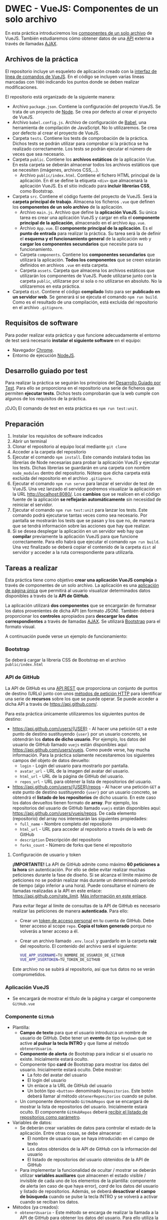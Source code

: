 * DWEC - VueJS: Componentes de un solo archivo
  En esta práctica introduciremos los [[https://vuejs.org/v2/guide/single-file-components.html][componentes de un solo archivo]] de VueJS. También estudiaremos cómo obtener datos de una [[https://en.wikipedia.org/wiki/Web_API][API]] externa a través de llamadas [[https://en.wikipedia.org/wiki/Ajax_(programming)][AJAX]].

** Archivos de la práctica
   El repositorio incluye un esqueleto de aplicación creado con la [[https://cli.vuejs.org/][interfaz de línea de comandos de VueJS]]. En el código se incluyen varias líneas marcadas con ~TODO~ indicando los puntos donde se deben realizar modificaciones.
   
   El repositorio está organizado de la siguiente manera:
   - Archivo ~package.json~. Contiene la configuración del proyecto VueJS. Se trata de un proyecto de [[https://nodejs.org/es/][Node]]. Se crea por defecto al crear el proyecto de VueJS.
   - Archivo ~babel.config.js~. Archivo de configuración de [[https://babeljs.io/docs/en/next/][Babel]], una herramienta de compilación de JavaScript. No lo utilizaremos. Se crea por defecto al crear el proyecto de VueJS.
   - Carpeta ~tests~. Contiene los tests de comprobación de la práctica. Dichos tests se podrán utilizar para comprobar si la práctica se ha realizado correctamente. Los tests se podrán ejecutar el número de veces que sea necesario.
   - Carpeta ~public~. Contiene los *archivos estáticos* de la aplicación Vue. En esta carpeta se deberán almacenar todos los archivos estáticos que se necesiten (imágenes, archivos CSS,...).
     - Archivo ~public/index.html~. Contiene el fichero HTML principal de la aplicación. En él se define la etiqueta ~<div>~ que almacenará la aplicación VueJS. Es el sitio indicado para *incluir librerías CSS*, como Bootstrap.
   - Carpeta ~src~. Contiene el código fuente del proyecto de VueJS. Será la *carpeta principal de trabajo*. Almacena los ficheros ~.vue~ que definen los *componentes de un solo archivo* de la aplicación.
     - Archivo ~main.js~. Archivo que define la *aplicación VueJS*. Su única tarea es crear una aplicación VueJS y cargar en ella el *componente principal de la aplicación*, almacenado en el archivo ~App.vue~.
     - Archivo ~App.vue~. El *componente principal de la aplicación*. Es el *punto de entrada* para realizar la práctica. Su tarea será la de definir el *esquema y el funcionamiento general* de la aplicación web y *cargar los componentes secundarios* que necesite para su funcionamiento.
     - Carpeta ~components~. Contiene los *componentes secundarios* que utilizará la aplicación. *Todos los componentes* que se creen estarán definidos en archivos ~.vue~ en esta carpeta.
     - Carpeta ~assets~. Carpeta que almacena los archivos estáticos que utilizarán los componentes de VueJS. Puede utilizarse junto con la carpeta ~public~, utilizarse por si sola o no utilizarse en absoluto. No la utilizaremos en esta práctica.
   - Carpeta ~dist~. Contiene el código *compilado* listo para ser *publicado en un servidor web*. Se generará si se ejecuta el comando ~npm run build~. Como es el resultado de una compilación, está excluida del repositorio en el archivo ~.gitignore~.

** Requisitos de software
Para poder realizar esta práctica y que funcione adecuadamente el entorno de test será necesario *instalar el siguiente software* en el equipo:
- Navegador [[https://www.google.com/intl/es/chrome/][Chrome]].
- Entorno de ejecución [[https://nodejs.org/es/][NodeJS]].

** Desarrollo guiado por test
Para realizar la práctica se seguirán los principios del [[https://es.wikipedia.org/wiki/Desarrollo_guiado_por_pruebas][Desarrollo Guiado por Test]]. Para ello se proporciona en el repositorio una serie de ficheros que permiten *ejecutar tests*. Dichos tests comprobarán que la web cumple con algunos de los requisitos de la práctica.

¡OJO¡ El comando de test en esta práctica es ~npm run test:unit~.

** Preparación
1. Instalar los requisitos de software indicados
2. Abrir un terminal
3. Clonar el repositorio al equipo local mediante ~git clone~
4. Acceder a la carpeta del repositorio
5. Ejecutar el comando ~npm install~. Este comando instalará todas las librerías de Node necesarias para probar la aplicación VueJS y ejecutar los tests. Dichas librerías se guardarán en una carpeta con nombre ~node_modules~ dentro del repositorio. Nótese que dicha carpeta está excluida del repositorio en el archivo ~.gitignore~.
6. Ejecutar el comando ~npm run serve~ para lanzar el servidor de test de VueJS. Una vez lanzado el servidor podremos visualizar la aplicación en la URL [[http://localhost:8080/]]. Los *cambios* que se realicen en el código fuente de la aplicación *se reflejarán automáticamente* sin necesidad de reiniciar el servidor.
7. Ejecutar el comando ~npm run test:unit~ para lanzar los tests. Este comando podrá ejecutarse tantas veces como sea necesario. Por pantalla se mostrarán los tests que se pasan y los que no, de manera que se tendrá información sobre las acciones que hay que realizar.
8. Si se desea desplegar la aplicación en un servidor web hay que *compilar* previamente la aplicación VueJS para que funcione correctamente. Para ello habrá que ejecutar el comando ~npm run build~. Una vez finalizado se deberá copiar el contenido de la carpeta ~dist~ al servidor y acceder a la ruta correspondiente para utilizarla.

** Tareas a realizar
   Esta práctica tiene como objetivo *crear una aplicación VueJS compleja* a través de componentes de un solo archivo. La aplicación es una [[https://es.wikipedia.org/wiki/Single-page_application][aplicación de página única]] que permitirá al usuario visualizar determinados datos disponibles a través de la *API de GitHub*.
   
   La aplicación utilizará *dos componentes* que se encargarán de formatear los datos provenientes de dicha API (en formato JSON). También deberá proporcionar los *controles* apropiados para *descargar los datos correspondientes* a través de llamadas [[https://es.wikipedia.org/wiki/AJAX][AJAX]]. Se utilizará [[https://getbootstrap.com/][Bootstrap]] para el formato visual.
   
   A continuación puede verse un ejemplo de funcionamiento:
   [[./imagenes/funcionamiento.gif][./imagenes/funcionamiento.gif]]
   
*** Bootstrap
    Se deberá cargar la librería CSS de Bootstrap en el archivo ~public/index.html~
    
*** API de GitHub
    La API de GitHub es una [[https://en.wikipedia.org/wiki/Representational_state_transfer][API REST]] que proporciona un conjunto de puntos de destino (URLs) junto con unos [[https://developer.mozilla.org/es/docs/Web/HTTP/Methods][métodos de petición HTTP]] para identificar una serie de *recursos* sobre los que se puede operar. Se puede acceder a dicha API a través de https://api.github.com/.
    
    Para esta práctica únicamente utilizaremos los siguientes puntos de destino:
    - https://api.github.com/users/{USER} - Al hacer una petición ~GET~ a este punto de destino sustituyendo ~{user}~ por un usuario concreto, se obtendrán los *datos de dicho usuario*. Por ejemplo, los datos del usuario de GitHub llamado ~vuejs~ están disponibles aquí: https://api.github.com/users/vuejs. Como puede verse, hay mucha información. Para la práctica solamente necesitaremos los siguientes campos del objeto de datos devuelto:
      - ~login~ - Login del usuario para mostrarlo por pantalla.
      - ~avatar_url~ - URL de la imagen del avatar del usuario.
      - ~html_url~ - URL de la página de GitHub del usuario.
      - ~repos_url~ - URL para obtener la lista de repositorios del usuario.
    - https://api.github.com/users/{USER}/repos - Al hacer una petición ~GET~ a este punto de destino sustituyendo ~{user}~ por un usuario concreto, se obtendrá el *listado de los repositorios* de dicho usuario. En este caso los datos devueltos tienen formato de *array*. Por ejemplo, los repositorios del usuario de GitHub llamado ~vuejs~ están disponibles aquí: https://api.github.com/users/vuejs/repos. De cada elemento (repositorio) del array nos interesarán las siguientes propiedades:
      - ~full_name~ - Nombre completo del repositorio
      - ~html_url~ - URL para acceder al repositorio a través de la web de GitHub
      - ~description~ Descripción del repositorio
      - ~forks_count~ - Número de forks que tiene el repositorio

**** Configuración de usuario y token
      *¡IMPORTANTE!* La API de GitHub admite como máximo *60 peticiones a la hora* sin autenticación. Por ello se debe evitar realizar muchas peticiones durante la fase de diseño. Si se alcanza el límite máximo de peticiones no se podrán realizar más durante un determinado período de tiempo (algo inferior a una hora). Puede consultarse el número de llamadas realizadas a la API en este enlace: https://api.github.com/rate_limit. [[https://developer.github.com/v3/#rate-limiting][Más información en este enlace]].

      Para evitar llegar al límite de consultas de la API de GitHub es necesario realizar las peticiones de manera *autenticada*. Para ello:
      - Crear un [[https://docs.github.com/es/github/authenticating-to-github/creating-a-personal-access-token][token de acceso personal]] en tu cuenta de GitHub. Debe tener acceso al scope ~repo~. *Copia el token generado* porque no volverás a tener acceso a él.
      - Crear un archivo llamado ~.env.local~ y guardarlo en la carpeta *raíz* del repositorio. El contenido del archivo será el siguiente:
        #+begin_src bash
VUE_APP_USERNAME=TU_NOMBRE_DE_USUARIO_DE_GITHUB
VUE_APP_USERTOKEN=TU_TOKEN_DE_GITHUB
        #+end_src
      Este archivo no se subirá al repositorio, así que tus datos no se verán comprometidos.
 
*** Aplicación VueJS
    - Se encargará de mostrar el título de la página y cargar el componente ~GitHub.vue~

*** Componente ~GitHub~
- Plantilla:
  - *Campo de texto* para que el usuario introduzca un nombre de usuario de GitHub. Debe tener un *evento* de tipo ~keydown~ que se active *al pulsar la tecla INTRO* y que llame al método ~obtenerUsuario~.
  - *Componente de alerta* de Bootstrap para indicar si el usuario no existe. Inicialmente estará oculto.
  - Componente tipo *card* de Bootstrap para mostrar los datos del usuario. Inicialmente estará oculto. Debe mostrar:
    - La foto del avatar del usuario
    - El login del usuario
    - Un enlace a la URL de GitHub del usuario 
    - Un botón tipo ~<button>~ denominado ~Repositorios~. Este botón deberá llamar al método ~obtenerRepositorios~ cuando se pulse.
  - Un componente denominado ~GitHubRepos~ que se encargará de mostrar la lista de repositorios del usuario. Inicialmente estará oculto. El componente ~GitHubRepos~ deberá [[https://vuejs.org/v2/guide/components.html#Passing-Data-to-Child-Components-with-Props][recibir el listado de repositorios como parámetro]].
- Variables de datos:
  - Se deberán crear variables de datos para controlar el estado de la aplicación. Entre otras cosas, se debe almacenar:
    - El nombre de usuario que se haya introducido en el campo de texto
    - Los datos obtenidos de la API de GitHub con la información del usuario
    - El listado de repositorios del usuario obtenidos de la API de GitHub
  - Para implementar la funcionalidad de ocultar / mostrar se deberán utilizar *variables auxiliares* que almacenen el estado visible / invisible de cada uno de los elementos de la plantilla: componente de alerta (en caso de que haya error), /card/ de los datos del usuario y listado de repositorios. Además, se deberá *desactivar el campo de búsqueda* cuando se pulse la tecla INTRO y se volverá a activar cuando se reciban los datos.
- Métodos (ya creados):
  - ~obtenerUsuario~ - Este método se encarga de realizar la llamada a la API de GitHub para obtener los datos del usuario. Para ello utiliza la variables ~user~. Además, activa y desactiva las variables necesarias para mostrar u ocultar la distinta información del componente.
  - ~obtenerRepos~ - Este método se encarga de realizar la llamada a la API de GitHub para obtener los repositorios del usuario. Para ello utilizará el *campo apropiado* que contiene la URL de los repositorios del usuario (tal como hemos explicado en el punto anterior, dicho campo es ~repos_url~). Además, activa y desactiva las variables necesarias para mostrar u ocultar la distinta información del componente.

*** Componente ~GitHubRepos~
- Plantilla:
  - Se utilizará para mostrar el listado de repositorios de usuario (información pasada como parámetro) en el formato indicado.
  - [[https://vuejs.org/v2/guide/list.html][Cada repositorio]] se deberá visualizar en un componente de [[https://getbootstrap.com/docs/4.0/components/list-group/][tipo lista]] de Bootstrap. *¡OJO!* Al iterar la lista de repositorios se tendrá que utilizar un atributo de tipo [[https://es.vuejs.org/v2/guide/list.html#key][key]] para identificar cada elemento de la lista. En nuestro caso se puede utilizar el atributo ~id~ o el atributo ~name~ del repositorio.
  - Cada elemento de la lista (repositorio) estará formado por:
    - Un *enlace*:
      - Su texto será el *nombre completo del repositorio*
      - Su URL de destino será la *URL del repositorio* para acceder a través de la web de GitHub
    - Un componente [[https://getbootstrap.com/docs/4.0/components/badge/][badge]] de Bootstrap que muestre el *número de forks del repositorio*. Deberá estar alineado a la derecha.
    - El elemento de la lista tendrá un atributo ~title~ cuyo contenido será la *descripción* del repositorio. El atributo ~title~ puede [[https://developer.mozilla.org/es/docs/Web/HTML/Atributos_Globales/title][mostrar información en un cuadro emergente al pasar el ratón por encima]].
- Parámetros:
  - ~repolist~ - Parámetro que contiene el array de repositorios del usuario.

** Formato de la entrega
- Cada alumno dispondrá de un repositorio en GitHub para su trabajo personal. Dicho repositorio se creará automáticamente al hacer clic en el enlace y aceptar la tarea (/assignment/).
- Todos los archivos de la práctica se guardarán en el repositorio y se subirán a GitHub periódicamente. Es conveniente ir subiendo los cambios aunque no sean definitivos.
- Para cualquier tipo de *duda o consulta* se pueden abrir ~Issues~ haciendo referencia al profesor mediante el texto ~@antonioroig~ dentro del texto del ~Issue~.
- Una vez *finalizada* la tarea se debe crear un ~Issue~ en el repositorio haciendo referencia al profesor incluyendo el texto ~@antonioroig~ dentro del ~Issue~.


